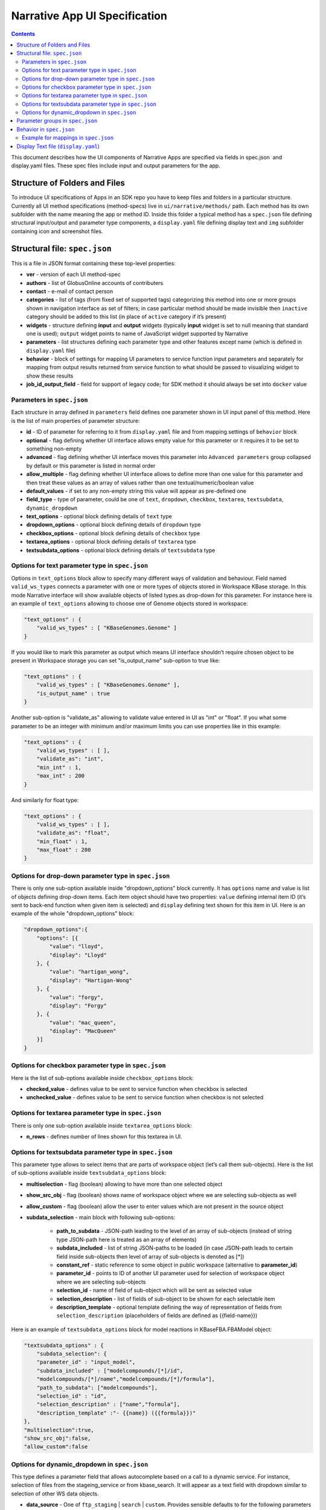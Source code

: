******************************
Narrative App UI Specification
******************************

.. contents::

This document describes how the UI components of Narrative Apps are specified via fields in
spec.json ​ and ​display.yaml​ files. These spec files include input and output parameters
for the app.

Structure of Folders and Files
------------------------------
To introduce UI specifications of Apps in an SDK repo you have to keep files and folders in a
particular structure. Currently all UI method specifications (method-specs) live in
``ui/narrative/methods/`` path. Each method has its own subfolder with the name meaning the app
or method ID. Inside this folder a typical method has a ``spec.json`` file defining structural
input/output and parameter type components, a ``display.yaml`` file defining display text and
``img`` subfolder containing icon and screenshot files.

Structural file: ``spec.json``
------------------------------
This is a file in JSON format containing these top-level properties:

- **ver** - version of each UI method-spec

- **authors** - list of GlobusOnline accounts of contributers

- **contact** - e-mail of contact person

- **categories** - list of tags (from fixed set of supported tags) categorizing this method into
  one or more groups shown in navigation interface as set of filters; in case particular
  method should be made invisible then ``inactive`` category should be added to this list (in
  place of ``active`` category if it’s present)

- **widgets** - structure defining **input** and **output** widgets (typically **input** widget is set
  to null meaning that standard one is used); ``output`` widget points to name of JavaScript
  widget supported by Narrative

- **parameters** - list structures defining each parameter type and other features except
  name (which is defined in ``display.yaml`` file)

- **behavior** - block of settings for mapping UI parameters to service function input
  parameters and separately for mapping from output results returned from service
  function to what should be passed to visualizing widget to show these results

- **job_id_output_field** - field for support of legacy code; for SDK method it should always
  be set into ``docker`` value

Parameters in ``spec.json``
^^^^^^^^^^^^^^^^^^^^^^^^^^^
Each structure in array defined in ``parameters`` field defines one parameter shown in UI input
panel of this method. Here is the list of main properties of parameter structure:

- **id** - ID of parameter for referring to it from ``display.yaml`` file and from mapping settings
  of ``behavior`` block

- **optional** - flag defining whether UI interface allows empty value for this parameter or it
  requires it to be set to something non-empty

- **advanced** - flag defining whether UI interface moves this parameter into ``Advanced
  parameters`` group collapsed by default or this parameter is listed in normal order

- **allow_multiple** - flag defining whether UI interface allows to define more than one value
  for this parameter and then treat these values as an array of values rather than one
  textual/numeric/boolean value

- **default_values** - if set to any non-empty string this value will appear as pre-defined one

- **field_type** - type of parameter, could be one of ``text``, ``dropdown``, ``checkbox``,
  ``textarea``, ``textsubdata``, ``dynamic_dropdown``

- **text_options** - optional block defining details of ``text`` type

- **dropdown_options** - optional block defining details of ``dropdown`` type

- **checkbox_options** - optional block defining details of ``checkbox`` type

- **textarea_options** - optional block defining details of ``textarea`` type

- **textsubdata_options** - optional block defining details of ``textsubdata`` type

Options for text parameter type in ``spec.json``
^^^^^^^^^^^^^^^^^^^^^^^^^^^^^^^^^^^^^^^^^^^^^^^^
Options in ``text_options`` block allow to specify many different ways of validation and behaviour.
Field named ``valid_ws_types`` connects a parameter with one or more types of objects stored in
Workspace KBase storage. In this mode Narrative interface will show available objects of listed
types as drop-down for this parameter. For instance here is an example of ``text_options``
allowing to choose one of Genome objects stored in workspace:

.. code-block:: js

    "text_options" : {
        "valid_ws_types" : [ "KBaseGenomes.Genome" ]
    }

If you would like to mark this parameter as output which means UI interface shouldn’t require
chosen object to be present in Workspace storage you can set "is_output_name" sub-option to
true like:

.. code-block:: js

    "text_options" : {
        "valid_ws_types" : [ "KBaseGenomes.Genome" ],
        "is_output_name" : true
    }

Another sub-option is "validate_as" allowing to validate value entered in UI as "int" or "float". If
you what some parameter to be an integer with minimum and/or maximum limits you can use
properties like in this example:

.. code-block:: js

    "text_options" : {
        "valid_ws_types" : [ ],
        "validate_as": "int",
        "min_int" : 1,
        "max_int" : 200
    }

And similarly for float type:

.. code-block:: js

    "text_options" : {
        "valid_ws_types" : [ ],
        "validate_as": "float",
        "min_float" : 1,
        "max_float" : 200
    }

Options for drop-down parameter type in ``spec.json``
^^^^^^^^^^^^^^^^^^^^^^^^^^^^^^^^^^^^^^^^^^^^^^^^^^^^^
There is only one sub-option available inside "dropdown_options" block currently. It has
``options`` name and value is list of objects defining drop-down items. Each item object should
have two properties: ``value`` defining internal item ID (it’s sent to back-end function when given
item is selected) and ``display`` defining text shown for this item in UI. Here is an example of the
whole "dropdown_options" block:

.. code-block:: js

    "dropdown_options":{
        "options": [{
            "value": "lloyd",
            "display": "Lloyd"
        }, {
            "value": "hartigan_wong",
            "display": "Hartigan-Wong"
        }, {
            "value": "forgy",
            "display": "Forgy"
        }, {
            "value": "mac_queen",
            "display": "MacQueen"
        }]
    }

Options for checkbox parameter type in ``spec.json``
^^^^^^^^^^^^^^^^^^^^^^^^^^^^^^^^^^^^^^^^^^^^^^^^^^^^
Here is the list of sub-options available inside ``checkbox_options`` block:

- **checked_value** - defines value to be sent to service function when checkbox is selected

- **unchecked_value** - defines value to be sent to service function when checkbox is not selected

Options for textarea parameter type in ``spec.json``
^^^^^^^^^^^^^^^^^^^^^^^^^^^^^^^^^^^^^^^^^^^^^^^^^^^^
There is only one sub-option available inside ``textarea_options`` block:

- **n_rows** - defines number of lines shown for this textarea in UI.

Options for textsubdata parameter type in ``spec.json``
^^^^^^^^^^^^^^^^^^^^^^^^^^^^^^^^^^^^^^^^^^^^^^^^^^^^^^^
This parameter type allows to select items that are parts of workspace object (let’s call them
sub-objects). Here is the list of sub-options available inside ``textsubdata_options`` block:

- **multiselection** - flag (boolean) allowing to have more than one selected object

- **show_src_obj** - flag (boolean) shows name of workspace object where we are selecting sub-objects as well

- **allow_custom** - flag (boolean) allow the user to enter values which are not present in the source object

- **subdata_selection** - main block with following sub-options:

    - **path_to_subdata** - JSON-path leading to the level of an array of sub-objects
      (instead of string type JSON-path here is treated as an array of elements)

    - **subdata_included** - list of string JSON-paths to be loaded (in case JSON-path
      leads to certain field inside sub-objects then level of array of sub-objects is
      denoted as [*])

    - **constant_ref** - static reference to some object in public workspace (alternative
      to **parameter_id**)

    - **parameter_id** - points to ID of another UI parameter used for selection of
      workspace object where we are selecting sub-objects

    - **selection_id** - name of field of sub-object which will be sent as selected value

    - **selection_description** - list of fields of sub-object to be shown for each
      selectable item

    - **description_template** - optional template defining the way of representation of
      fields from ``selection_description`` (placeholders of fields are defined as
      {{field-name}})

Here is an example of ``textsubdata_options`` block for model reactions in KBaseFBA.FBAModel
object:

.. code-block:: js

    "textsubdata_options" : {
        "subdata_selection": {
        "parameter_id" : "input_model",
        "subdata_included" : ["modelcompounds/[*]/id",
        "modelcompounds/[*]/name","modelcompounds/[*]/formula"],
        "path_to_subdata": ["modelcompounds"],
        "selection_id" : "id",
        "selection_description" : ["name","formula"],
        "description_template" :"- {{name}} ({{formula}})"
    },
    "multiselection":true,
    "show_src_obj":false,
    "allow_custom":false

Options for dynamic_dropdown in ``spec.json``
^^^^^^^^^^^^^^^^^^^^^^^^^^^^^^^^^^^^^^^^^^^^^

This type defines a parameter field that allows autocomplete based on a call to a dynamic service. For instance, selection of files from the stageing_service or from kbase_search. It will appear as a text field with dropdown similar to selection of other WS data objects.

- **data_source** - One of ``ftp_staging`` | ``search`` | ``custom``. Provides sensible defaults to for the following parameters for a common type of dropdown which can be overwritten

- **service_function** - Name of SDK method including prefix with SDK module started up as dynamic service (it's fully qualified method name where module and method are separated by '.').

- **service_version** - Optional version of module used in service_function (default value is 'release').

- **service_params** - The parameters that will be supplied to the dynamic service call as JSON. The special text "{{dynamic_dropdown_input}}" will be replaced by the value of user input at call time.

- **path_to_subdata** - JSON-path leading to the level of an array of sub-objects (instead of string type JSON-path here is treated as an array of elements)

- **result_aliases** - Mapping that connects a short name to a field in the returned data object.

- **selection_id** - Name of key result_aliases which will be sent as selected value

- **description_template** - Defines how the description of items is rendered using Handlebar templates (use the keys in result_aliases as variable names)

- **multiselection** - If true, then multiple selections are allowed in a single input field. This will override the allow_multiple option (which allows user addition) of additional fields.  If true, then this parameter will return a list. Default= false

Here is an example for taxon search:

.. code-block:: js

    {
        "id" : "search",
        "optional" : false,
        "advanced" : false,
        "allow_multiple" : false,
        "default_values" : [ "" ],
        "field_type" : "dynamic_dropdown",
        "dynamic_dropdown_options" : {
          "data_source": "custom",
          "service_function": "KBaseSearchEngine.search_objects",
          "service_version": "dev",
          "service_params": [{
              "object_types": ["taxon"],
              "match_filter": {
                  "full_text_in_all": "{{dynamic_dropdown_input}}"
              },
              "access_filter": {
                  "with_private": 0,
                  "with_public": 1
              },
              "sorting_rules": [{
                  "is_object_property": 0,
                  "property": "timestamp",
                  "ascending": 0
              }]
          }],
          "path_to_subdata": "result[0].objects",
          "result_aliases": {
            "taxon_name": "object_name",
            "scientific_name": "key_props.scientific_name",
            "scientific_lineage": "key_props.scientific_lineage"
          },
          "selection_id" : "taxon_name",
          "description_template" : "<strong>{{scientific_name}}</strong>: {{scientific_lineage}})",
          "multiselection":false
    }

Parameter groups in ``spec.json``
---------------------------------

Parameter groups combine a set of individually specified parameters into logical sets. This can be used for something as simple as visually grouping related input (i.e. distinguishing a set of parameters passed to a wrapped tool from kbase related parameters) but it's most often used to allow users to specify a multiple items described by a more than one parameter. It is also possible to have a an optional parameter group with required parameters, this means that if the parameter group is present all the required parameters must be provided. The default resulting structure is a mapping (or list of mappings if ``allow_multiple = 1``) with the parameter_ids as keys (e.g. ``{id: [{parameter_id_1: value_1, parameter_id_2: value_2 ...}]}``) but this can be modified with the id_mapping option.

- **id** - id of the parameter group, must be unique within the method among all parameters and groups

- **parameter_ids** - IDs of parameters included in this group

- **ui_name** - short name that is displayed to the user

- **short_hint** - short phrase or sentence describing the parameter group

- **description** - longer and more technical description of the parameter group (long-hint)

- **allow_mutiple** - allows entry of a list instead of a single structure, default is 0. If set, the number of starting boxes will be either 1 or the number of elements in the default_values list.

- **optional** - set to 1 to make the group optional, default is 0

- **advanced** - set to 1 to make this an advanced option, default is 0. If an option is advanced, it should also be optional or have a default value

- **id_mapping** - optional mapping which connects parameter IDs (as keys) to a desired name in the output object (as values) (e.g. ``{"parameter_id":"output_key"}``). This provides similar functionality to the ``kb_service_input_mapping`` and ``kb_service_output_mapping`` described in the behavior section below for these nested objects.

- **with_border** - set to 1 to wrap this group with border.

Here is an example of a ``parameter-groups`` block for from the `Edit Media UI`_ in fba_tools

.. code-block:: js

    "parameter-groups": [
        {
            "id": "compounds_to_change",
            "parameters": [
                "change_id",
                "change_concentration",
                "change_minflux",
                "change_maxflux"
            ],
            "optional": true,
            "advanced": false,
            "allow_multiple": true,
            "with_border": true
        },
        {
            "id": "compounds_to_add",
            "parameters": [
                "add_id",
                "add_concentration",
                "add_minflux",
                "add_maxflux"
            ],
            "optional": true,
            "allow_multiple": true,
            "advanced": false,
            "with_border": true
        }
    ],


Behavior in ``spec.json``
-------------------------
There are three alternative sub-blocks available inside ``behaviour`` block:

- **service-mapping** - defines mapping rules for input and output data for typical SDK
  method (this way will be described below)

- **none** - could be used in case UI method is not supposed to run any service function
  (for instance when input parameters should be passed into widget directly)

- **script-mapping** - support for legacy software not recommended to use in SDK repos

In most cases ``service-mapping`` sub-block should be used. Here is the list of sub-elements
available inside ``service-mapping``:

- **url** - defines URL end-point of deployed service (in case of SDK repos the convention
  requires to keep this parameter empty)

- **name** - module name of SDK repo registered in catalog (see module name in KIDL
  specification)

- **method** - name of service function to be called (see funcdef in KIDL specification)

- **input_mapping** - defines rules for mapping UI parameters onto service function input
  arguments

- **output_mapping** - defines rules for mapping output results returned from service
  function onto input options of visualizing widget showing these results

Both ``input_mapping`` and ``output_mapping`` sub-blocks are arrays of mapping items. Each
mapping array is an object with following optional properties:

- **input_parameter** - ID of UI input parameter or parameter group to be used as a source of mapping

- **constant_value** - constant value to be used as a source of mapping

- **narrative_system_variable** - system variable in narrative back-end to be used as a
  source of mapping (only ``workspace`` variable is currently officially supported)

- **target_property** - name of structure field to be set as a target of mapping

- **target_argument_position** (allowed for input mapping items only, default value is 0) position of input argument of service function to be set as a target of mapping

- **target_type_transform** - optional rule allowing to modify passing value; here is the list of
  allowed transformations:

- **none** (default value in case it not defined) - no modification

- **ref** - changes object name into workspace reference by adding prefix with
  workspace name followed by ``/``

- **int** - treats text value as an integer

- **list<inner-transformation>** - tries to prepare list of items or just iterate over items
  if it’s a list already applying inner-transformation to each element

- **service_method_output_path** (allowed for output mapping items only) - defines
  JSON-path into output prepared for widget as a place for target value; if this path is
  empty array it corresponds to root point and all the data returned from service function
  will be captured

In group of source properties (``input_parameter``, ``constant_value``,
``narrative_system_variable``) only one can be used. For target properties both ``target_property``
and ``target_argument_position`` can be used at the same time meaning that service function will
get as argument with position from ``target_argument_position`` an object with property having
name from ``target_property`` with target value.

Example for mappings in ``spec.json``
^^^^^^^^^^^^^^^^^^^^^^^^^^^^^^^^^^^^^
Let’s consider some example of mappings defined in ``service-mapping`` sub-block of
``behaviour``. Suppose we have function ``func1`` in module ``module1`` where we expect to get as
input two arguments: a string and an object with internal field ``input_prop`` (in JSON this
argument looks like ``{"input_prop": "..."}``). And we have two UI parameters of type ``text`` with IDs
``param1`` and ``param2``. Output returned from the function is an array of objects containing only
one object which has internal field ``output_prop``. Value of this field should be mapped to
``option1`` option in UI widget. In this case we will have following mappings:

.. code-block:: js

    "behavior" : {
        "service-mapping" : {
        "url" : "",
        "name" : "module1",
        "method" : "func1",
        "input_mapping" : [
            {
                "input_parameter": "param1"
                "target_argument_position": 0
            }, {
                "input_parameter": "param2",
                "target_argument_position": 1,
                "target_property": "input_prop"
            }
        ],
        "output_mapping" : [
            {
                "service_method_output_path": [0, "output_prop"],
                "target_property": "option1"
            }
        ]
    }

Display Text file (``display.yaml``)
------------------------------------
This file has Yaml format. Here is the list of top-level block names:

- name - name of method listed in UI

- tooltip - more detailed explanation about the method shown on mouse-over event

- screenshots - list of names of screenshot files from ``img`` sub-folder

- icon (optional) - name of icon file from ``img`` sub-folder

- method-suggestions - list of objects defining the set of other methods that could be
  suggested to the user as related ones; there are two sub-elements ``related`` and ``next``
  pointing to arrays of method IDs

- parameters - a map from parameter IDs defined in ``spec.json`` to objects designed to
  add textual information to these parameters (see details below)

- description - very detailed explanation about what and how the method does; it appears
  on separate web page describing this method

- publications (optional) - list of objects describing publications; each object includes two
  fields: ``display-text`` containing reference to scientific journal and ``link`` with URL to online
  resource

Each parameter is a pair in parameter map linking ID of this parameter (the only key of ) and
textual object having following fields:

- ui-name - name of parameter used to show given parameter in UI

- short-hint - short description shown in front of each parameter on right side of method
  input panel in Narrative

- long-hint - more detailed explanation available by mouse-over on question-mark sign (in
  case it’s the same as short-hint question-mark is not shown)

- placeholder (optional) - in case of parameter type is textual (one of ``text``, ``textarea``,
  ``textsubdata``) it defines placeholder text shown in gray color explaining the meaning of
  value user is going to set.

.. External links
.. _Edit Media UI: https://github.com/cshenry/fba_tools/blob/4e9001c3547388eb70da6c07229f54c4aac23af2/ui/narrative/methods/edit_media/spec.json